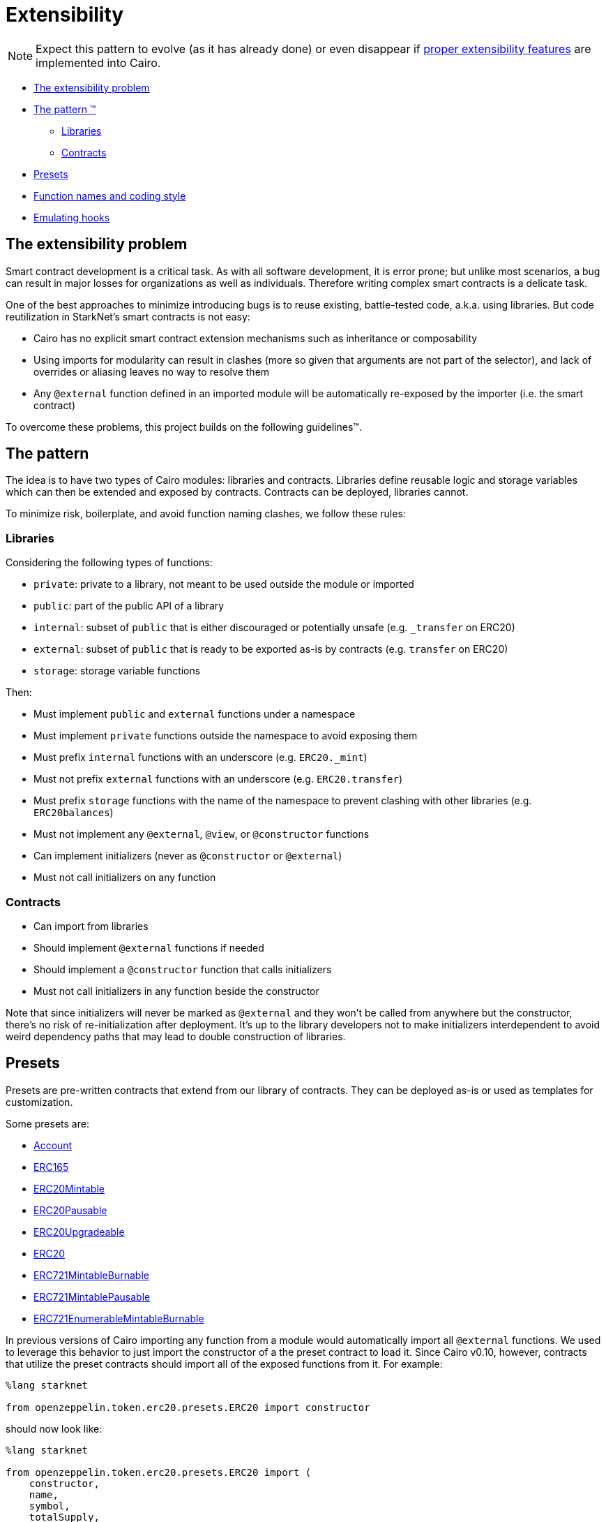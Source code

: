 = Extensibility

NOTE: Expect this pattern to evolve (as it has already done) or even disappear if https://community.starknet.io/t/contract-extensibility-pattern/210/11?u=martriay[proper extensibility features] are implemented into Cairo.

* <<the_extensibility_problem,The extensibility problem>>
* <<the_pattern,The pattern ™️>>
 ** <<libraries,Libraries>>
 ** <<contracts,Contracts>>
* <<presets,Presets>>
* <<function_names_and_coding_style,Function names and coding style>>
* <<emulating_hooks,Emulating hooks>>

== The extensibility problem

Smart contract development is a critical task.
As with all software development, it is error prone;
but unlike most scenarios, a bug can result in major losses for organizations as well as individuals.
Therefore writing complex smart contracts is a delicate task.

One of the best approaches to minimize introducing bugs is to reuse existing, battle-tested code, a.k.a.
using libraries.
But code reutilization in StarkNet's smart contracts is not easy:

* Cairo has no explicit smart contract extension mechanisms such as inheritance or composability
* Using imports for modularity can result in clashes (more so given that arguments are not part of the selector), and lack of overrides or aliasing leaves no way to resolve them
* Any `@external` function defined in an imported module will be automatically re-exposed by the importer (i.e.
the smart contract)

To overcome these problems, this project builds on the following guidelines™.

== The pattern

The idea is to have two types of Cairo modules: libraries and contracts.
Libraries define reusable logic and storage variables which can then be extended and exposed by contracts.
Contracts can be deployed, libraries cannot.

To minimize risk, boilerplate, and avoid function naming clashes, we follow these rules:

=== Libraries

Considering the following types of functions:

* `private`: private to a library, not meant to be used outside the module or imported
* `public`: part of the public API of a library
* `internal`: subset of `public` that is either discouraged or potentially unsafe (e.g.
`_transfer` on ERC20)
* `external`: subset of `public` that is ready to be exported as-is by contracts (e.g.
`transfer` on ERC20)
* `storage`: storage variable functions

Then:

* Must implement `public` and `external` functions under a namespace
* Must implement `private` functions outside the namespace to avoid exposing them
* Must prefix `internal` functions with an underscore (e.g.
`ERC20._mint`)
* Must not prefix `external` functions with an underscore (e.g.
`ERC20.transfer`)
* Must prefix `storage` functions with the name of the namespace to prevent clashing with other libraries (e.g.
`ERC20balances`)
* Must not implement any `@external`, `@view`, or `@constructor` functions
* Can implement initializers (never as `@constructor` or `@external`)
* Must not call initializers on any function

=== Contracts

* Can import from libraries
* Should implement `@external` functions if needed
* Should implement a `@constructor` function that calls initializers
* Must not call initializers in any function beside the constructor

Note that since initializers will never be marked as `@external` and they won't be called from anywhere but the constructor, there's no risk of re-initialization after deployment.
It's up to the library developers not to make initializers interdependent to avoid weird dependency paths that may lead to double construction of libraries.

== Presets

Presets are pre-written contracts that extend from our library of contracts.
They can be deployed as-is or used as templates for customization.

Some presets are:

* https://github.com/OpenZeppelin/cairo-contracts/blob/release-v0.4.0b/src/openzeppelin/account/presets/Account.cairo[Account]
* https://github.com/OpenZeppelin/cairo-contracts/blob/release-v0.4.0b/tests/mocks/ERC165.cairo[ERC165]
* https://github.com/OpenZeppelin/cairo-contracts/blob/release-v0.4.0b/src/openzeppelin/token/erc20/presets/ERC20Mintable.cairo[ERC20Mintable]
* https://github.com/OpenZeppelin/cairo-contracts/blob/release-v0.4.0b/src/openzeppelin/token/erc20/presets/ERC20Pausable.cairo[ERC20Pausable]
* https://github.com/OpenZeppelin/cairo-contracts/blob/release-v0.4.0b/src/openzeppelin/token/erc20/presets/ERC20Upgradeable.cairo[ERC20Upgradeable]
* https://github.com/OpenZeppelin/cairo-contracts/blob/release-v0.4.0b/src/openzeppelin/token/erc20/presets/ERC20.cairo[ERC20]
* https://github.com/OpenZeppelin/cairo-contracts/blob/release-v0.4.0b/src/openzeppelin/token/erc721/presets/ERC721MintableBurnable.cairo[ERC721MintableBurnable]
* https://github.com/OpenZeppelin/cairo-contracts/blob/release-v0.4.0b/src/openzeppelin/token/erc721/presets/ERC721MintablePausable.cairo[ERC721MintablePausable]
* https://github.com/OpenZeppelin/cairo-contracts/blob/release-v0.4.0b/src/openzeppelin/token/erc721/enumerable/presets/ERC721EnumerableMintableBurnable.cairo[ERC721EnumerableMintableBurnable]

In previous versions of Cairo importing any function from a module would automatically import all `@external` functions. We used to leverage this behavior to just import the constructor of a the preset contract to load it.
Since Cairo v0.10, however, contracts that utilize the preset contracts should import all of the exposed functions from it. For example:

[,cairo]
```
%lang starknet

from openzeppelin.token.erc20.presets.ERC20 import constructor
```

should now look like:

[,cairo]
```
%lang starknet

from openzeppelin.token.erc20.presets.ERC20 import (
    constructor,
    name,
    symbol,
    totalSupply,
    decimals,
    balanceOf,
    allowance,
    transfer,
    transferFrom,
    approve,
    increaseAllowance,
    decreaseAllowance
)
```


== Function names and coding style

* Following Cairo's programming style, we use `snake_case` for library APIs (e.g.
`ERC20.transfer_from`, `ERC721.safe_transfer_from`).
* But for standard EVM ecosystem compatibility, we implement external functions in contracts using `camelCase` (e.g.
`transferFrom` in a ERC20 contract).
* Guard functions such as the so-called "only owner" are prefixed with `assert_` (e.g.
`Ownable.assert_only_owner`).

== Emulating hooks

Unlike the Solidity version of https://github.com/OpenZeppelin/openzeppelin-contracts[OpenZeppelin Contracts], this library does not implement https://docs.openzeppelin.com/contracts/4.x/extending-contracts#using-hooks[hooks].
The main reason being that Cairo does not support overriding functions.

This is what a hook looks like in Solidity:

[,solidity]
----
abstract contract ERC20Pausable is ERC20, Pausable {
    function _beforeTokenTransfer(address from, address to, uint256 amount) internal virtual override {
        super._beforeTokenTransfer(from, to, amount);

        require(!paused(), "ERC20Pausable: token transfer while paused");
    }
}
----

Instead, the extensibility pattern allows us to simply extend the library implementation of a function (namely `transfer`) by adding lines before or after calling it.
This way, we can get away with:

[,cairo]
----
@external
func transfer{syscall_ptr : felt*, pedersen_ptr : HashBuiltin*, range_check_ptr}(
    recipient: felt, amount: Uint256) -> (success: felt) {
    Pausable.assert_not_paused();
    ERC20.transfer(recipient, amount);
    return (TRUE);
}
----
